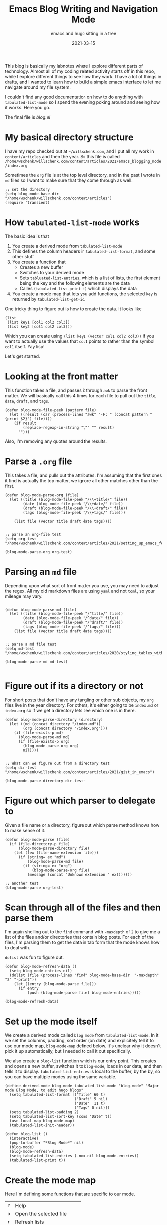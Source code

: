 #+title: Emacs Blog Writing and Navigation Mode
#+subtitle: emacs and hugo sitting in a tree
#+tags: emacs, hugo, elisp, tabulated-list-mode
#+date: 2021-03-15

This blog is basically my labnotes where I explore different parts of
technology.  Almost all of my coding related activity starts off in
this repo, while I explore different things to see how they work.  I
have a lot of things in drafts, and I wanted to learn how to build a
simple emacs interface to let me navigate around my file system.

I couldn't find any good documentation on how to do anything with
=tabulated-list-mode= so I spend the evening poking around and seeing
how it works.  Here you go.

The final file is [[blog.el]]

* My basical directory structure

I have my repo checked out at =~/willschenk.com=, and I put all my work
in =content/articles= and then the year.  So this file is called
=/home/wschenk/willschenk.com/content/articles/2021/emacs_blogging_mode/index.org=

Sometimes the =org= file is at the top level directory, and in the past
I wrote in =md= files so I want to make sure that they come through as
well.

#+begin_src elisp :tangle blog.el
  ;; set the directory
  (setq blog-mode-base-dir "/home/wschenk/willschenk.com/content/articles")
  (require 'transient)
#+end_src

* How =tabulated-list-mode= works

The basic idea is that

1. You create a derived mode from =tabulated-list-mode=
2. This defines the column headers in =tabulated-list-format=, and some
   other stuff
3. You create a function that
   - Creates a new buffer
   - Switches to your derived mode
   - Sets =tabluated-list-entries=, which is a list of lists, the first
     element being the key and the following elements are the data
   - Calles =(tabulated-list-print t)= which displays the data
4. You create a mode map that lets you add functions, the selected =key=
   is returned by =tabulated-list-get-id=.

One tricky thing to figure out is how to create the data.  It looks like

#+begin_src elisp
   (list
    (list key1 [col1 col2 col3])
    (list key2 [col1 col2 col3]))
#+end_src

Which you can create using =(list key1 (vector col1 col2 col3))= if you
want to actually use the values that =col1= points to rather than the
symbol =col1= itself. Yay lisp!

Let's get started.

* Looking at the front matter

This function takes a file, and passes it through =awk= to parse the
front matter.  We will basically call this 4 times for each file to
pull out the =title=, =date=, =draft=, and =tags=.

#+begin_src elisp :tangle blog.el
  (defun blog-mode-file-peek (pattern file)
    (let ((result (car (process-lines "awk" "-F: " (concat pattern " {print $2}") file))))
      (if result
          (replace-regexp-in-string "\"" "" result)
        "")))
#+end_src

Also, I'm removing any quotes around the results.

* Parse a =.org= file

This takes a file, and pulls out the attributes.  I'm assuming that
the first ones it find is actually the top matter, we ignore all other
matches other than the first.

#+begin_src elisp :tangle blog.el
  (defun blog-mode-parse-org (file)
    (let ((title (blog-mode-file-peek "/\\+title/" file))
          (date (blog-mode-file-peek "/\\+date/" file))
          (draft (blog-mode-file-peek "/\\+draft/" file))
          (tags (blog-mode-file-peek "/\\+tags/" file)))
    
      (list file (vector title draft date tags))))

#+end_src

#+begin_src elisp
  ;; parse an org-file test
  (setq org-test "/home/wschenk/willschenk.com/content/articles/2021/setting_up_emacs_for_typescript_development.org")

  (blog-mode-parse-org org-test)
#+end_src

* Parsing an =md= file

Depending upon what sort of front matter you use, you may need to
adjust the regex.  All my old markdown files are using =yaml= and not
=toml=, so your mileage may vary.

#+begin_src elisp :tangle blog.el

  (defun blog-mode-parse-md (file)
    (let ((title (blog-mode-file-peek "/^title/" file))
          (date (blog-mode-file-peek "/^date/" file))
          (draft (blog-mode-file-peek "/^draft/" file))
          (tags (blog-mode-file-peek "/^tags/" file)))
      (list file (vector title draft date tags))))

#+end_src

#+begin_src elisp
  ;; parse a md file test
  (setq md-test "/home/wschenk/willschenk.com/content/articles/2020/styling_tables_with_hugo.md")

  (blog-mode-parse-md md-test)

#+end_src

* Figure out if its a directory or not

For short posts that don't have any tangling or other sub objects, my
=org= files live in the year directory.  For others, it's either going
to be =index.md= or =index.org= so if we get a directory lets see which
one is in there.

#+begin_src elisp :tangle blog.el
  (defun blog-mode-parse-directory (directory)
    (let ((md (concat directory "/index.md"))
          (org (concat directory "/index.org")))
      (if (file-exists-p md)
        (blog-mode-parse-md md)
        (if (file-exists-p org)
          (blog-mode-parse-org org)
          nil))))

#+end_src

#+begin_src elisp
  ;; What can we figure out from a directory test
  (setq dir-test "/home/wschenk/willschenk.com/content/articles/2021/gist_in_emacs")

  (blog-mode-parse-directory dir-test)
#+end_src

* Figure out which parser to delegate to

Given a file name or a directory, figure out which parse method knows
how to make sense of it.

#+begin_src elisp :tangle blog.el
  (defun blog-mode-parse (file)
    (if (file-directory-p file)
        (blog-mode-parse-directory file)
      (let ((ex (file-name-extension file)))
        (if (string= ex "md")
            (blog-mode-parse-md file)
          (if (string= ex "org")
              (blog-mode-parse-org file)
            (message (concat "Unknown extension " ex)))))))
#+end_src

#+begin_src elisp
  ;; another test
  (blog-mode-parse org-test)  
#+end_src

* Scan through all of the files and then parse them

I'm again shelling out to the =find= command with =-maxdepth= of =2= to give
me a list of the files and/or directories that contain blog posts.
For each of the files, I'm parsing them to get the data in tab form
that the mode knows how to deal with.

=dolist= was fun to figure out.

#+begin_src elisp :tangle blog.el
  (defun blog-mode-refresh-data ()
    (setq blog-mode-entries nil)
    (dolist (file (process-lines "find" blog-mode-base-dir  "-maxdepth" "2" "-print"))
      (let ((entry (blog-mode-parse file)))
        (if entry
            (push (blog-mode-parse file) blog-mode-entries)))))
#+end_src

#+begin_src elisp
  (blog-mode-refresh-data)
#+end_src

#+RESULTS:

* Set up the mode itself

We create a derived mode called =blog-mode= from =tabulated-list-mode=.
In it we set the columns, padding, sort order (on date) and
explicitely tell it to use our mode map, =blog-mode-map= defined below.
It's unclear why it doesn't pick it up automatically, but I needed to
call it out specifically.

We also create a =blog-list= function which is our entry point.  This
creates and opens a new buffer, switches it to =blog-mode=, loads in our
data, and then tells it to display.  =tabulated-list-entries= is local
to the buffer, by the by, so you can have multiple modes using the
same variable.

#+begin_src elisp :tangle blog.el
  (define-derived-mode blog-mode tabulated-list-mode "blog-mode" "Major mode Blog Mode, to edit hugo blogs"
    (setq tabulated-list-format [("Title" 60 t)
                                 ("Draft" 5 nil)
                                 ("Date"  11 t)
                                 ("Tags" 0 nil)])
    (setq tabulated-list-padding 2)
    (setq tabulated-list-sort-key (cons "Date" t))
    (use-local-map blog-mode-map)
    (tabulated-list-init-header))

  (defun blog-list ()
    (interactive)
    (pop-to-buffer "*Blog Mode*" nil)
    (blog-mode)
    (blog-mode-refresh-data)
    (setq tabulated-list-entries (-non-nil blog-mode-entries))
    (tabulated-list-print t))
#+end_src

* Create the mode map

Here I'm defining some functions that are specific to our mode.

#+ATTR_HTML: :class table table-striped
| =?= | Help                      |
| =o= | Open the selected file    |
| =r= | Refresh lists             |
| =d= | Only show drafts          |
| =p= | Only show published posts |
| =a= | Show all posts            |
| =c= | Create a new post         |
| =s= | Start the hugo process    |

For fun I also created a =transient= popup which shows all of this.

#+begin_src elisp :tangle blog.el
  (defvar blog-mode-map nil "keymap for blog-mode")

  (setq blog-mode-map (make-sparse-keymap))

  (define-key blog-mode-map (kbd "?") 'blog-mode-help)
  (define-key blog-mode-map (kbd "o") 'blog-mode-open)
  (define-key blog-mode-map (kbd "<return>") 'blog-mode-open)
  (define-key blog-mode-map (kbd "d") 'blog-mode-drafts)
  (define-key blog-mode-map (kbd "a") 'blog-mode-all)
  (define-key blog-mode-map (kbd "p") 'blog-mode-published)
  (define-key blog-mode-map (kbd "r") 'blog-mode-refresh-all)
  (define-key blog-mode-map (kbd "c") 'blog-mode-make-draft)
  (define-key blog-mode-map (kbd "s") 'blog-mode-start-hugo)
  (define-key blog-mode-map (kbd "RET") 'blog-mode-open)

  (transient-define-prefix blog-mode-help ()
    "Help transient for blog mode."
    ["Blog mode help"
     ("o" "Open" blog-mode-open)
     ("d" "Drafts" blog-mode-drafts)
     ("a" "All" blog-mode-all)
     ("p" "Published" blog-mode-published)
     ("r" "Refresh" blog-mode-refresh-all)
     ("c" "Create post" blog-mode-make-draft)
     ("s" "Start hugo" blog-mode-start-hugo)
     ])
#+end_src

* Actions: open

I set the key to be the filename, so =(find-file
(tabulated-list-get-id))= opens the file.

#+begin_src elisp :tangle blog.el
  (defun blog-mode-open ()
    (interactive)
    (find-file (tabulated-list-get-id)))
#+end_src

* Actions: All/Published/Drafts

These functions filter the =blog-mode-entries= variable to filter what
is displayed.  I'm not sure how I feel about calling
=tabulated-list-print= each time but it seems to work.

#+begin_src elisp :tangle blog.el
  (defun blog-mode-refresh-all ()
    (interactive)
    (progn
      (blog-mode-refresh-data)
      (setq tabulated-list-entries (-non-nil blog-mode-entries))
      (tabulated-list-print t)))

  (defun blog-mode-all () 
    (interactive)
    (progn
      (setq tabulated-list-entries (-non-nil blog-mode-entries))
      (tabulated-list-print t)))

  (defun blog-mode-drafts () 
    (interactive)
    (progn
      (setq tabulated-list-entries 
            (-filter (lambda (x)
                       (string= "true"
                                (aref (car (cdr x)) 1))) (-non-nil blog-mode-entries)))
      (tabulated-list-print t)))

  (defun blog-mode-published () 
    (interactive)
    (progn
      (setq tabulated-list-entries 
            (-filter (lambda (x)
                       (string= ""
                                (aref (car (cdr x)) 1))) blog-mode-entries)))
      (tabulated-list-print t))
#+end_src

* Actions: create a new post

I like my urls to be the same as the title, so the first function here
normalizes the title to fit in the filesystem.  I've forgotten where I
copied this code from, by thank you internet.

I have two types of posts.  "mini" which just means its a standalone
file, and a full post, which is in a directory.  I also turn on
automatic =org-babel-tangle= on save, which I set as a local org
variable.

#+begin_src elisp :tangle blog.el
  (defun string-title-to-filename (str)
    "FooBar => foo_bar"
    (let ((case-fold-search nil))
      (setq str (replace-regexp-in-string "\\([a-z0-9]\\)\\([A-Z]\\)" "\\1_\\2" str))
      (setq str (replace-regexp-in-string "\\([A-Z]+\\)\\([A-Z][a-z]\\)" "\\1_\\2" str))
      (setq str (replace-regexp-in-string "-" "_" str)) ; FOO-BAR => FOO_BAR
      (setq str (replace-regexp-in-string "_+" "_" str))
      (setq str (replace-regexp-in-string " " "_" str))
      (downcase str)))

  (defun blog-mode-make-draft ()
    "Little function to create a org file inside of the blog"
    (interactive)
    (let* (
           (mini (yes-or-no-p "Mini post? "))
           (title (read-from-minibuffer "Title: "))
           (year (format-time-string "%Y"))
           (filename (string-title-to-filename title))
           (rootpath (concat blog-mode-base-dir "/" year "/" filename))
           (path (if mini (concat rootpath ".org") (concat rootpath "/index.org")))
           )
      (set-buffer (find-file path))
      (insert "#+title: " title "\n")
      (insert "#+date: " (format-time-string "%Y-%m-%d") "\n")
      (insert "#+draft: true\n")
      (unless mini
        (insert "\n* References\n# Local Variables:\n# eval: (add-hook 'after-save-hook (lambda ()(org-babel-tangle)) nil t)\n# End:\n"))
      )
    )

#+end_src

* Action: Start hugo

This is probably too particular for my machine, since I run hugo
inside of a docker container so I need to start it with a script, but
this function starts hugo if it isn't running, then waits 5 seconds to
call =xdg-open= to bring it up in the browser.

#+begin_src elisp :tangle blog.el
  (defun blog-mode-start-hugo ()
    "Starts up a hugo watch process"
    (interactive)
    (let* (
           (default-directory "/home/wschenk/willschenk.com")
           (height (/ (frame-total-lines) 3))
           (name "*shell hugo process"))
      (delete-other-windows)
      (split-window-vertically (- height))
      (other-window 1)
      (switch-to-buffer name)
      (unless (get-buffer-process name)
        (async-shell-command "cd /home/wschenk/willschenk.com;./dev.sh" name))
      (async-shell-command "sleep 5;xdg-open http://localhost:1313" (get-buffer "*hugo web opener*"))))
#+end_src

* Plug it in

#+begin_src elisp :tangle blog.el
(global-set-key (kbd "C-c d") 'blog-list)

#+end_src

* Conclusion

I couldn't find any good tutorials on how to write an emacs mode to
interact with my system, so I thought I should write one.  I think
there's probably something on YouTube but it didn't show up in any
search algorithms so hopefully this is helpful.

* References

1. https://pagefault.se/post/lets-build-docker-mode-part-1/
2. https://www.gnu.org/software/emacs/manual/html_node/elisp/File-Name-Components.html#File-Name-Components
3. http://lgmoneda.github.io/2017/03/15/elisp-summary.html#loops
4. http://ergoemacs.org/emacs/elisp_vector.html
5. https://stackoverflow.com/questions/2234860/lisp-filter-out-results-from-list-not-matching-predicate
6. https://vallyscode.github.io/posts/tabulated-list-mode/
   
# Local Variables:
# eval: (add-hook 'after-save-hook (lambda ()(org-babel-tangle)) nil t)
# End:
